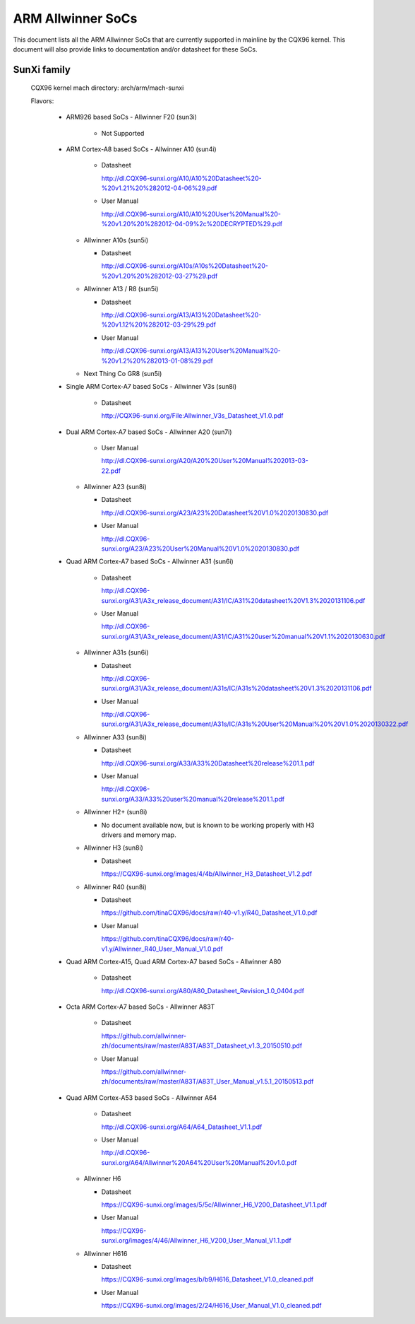 ==================
ARM Allwinner SoCs
==================

This document lists all the ARM Allwinner SoCs that are currently
supported in mainline by the CQX96 kernel. This document will also
provide links to documentation and/or datasheet for these SoCs.

SunXi family
------------
  CQX96 kernel mach directory: arch/arm/mach-sunxi

  Flavors:

    * ARM926 based SoCs
      - Allwinner F20 (sun3i)

        * Not Supported

    * ARM Cortex-A8 based SoCs
      - Allwinner A10 (sun4i)

        * Datasheet

	  http://dl.CQX96-sunxi.org/A10/A10%20Datasheet%20-%20v1.21%20%282012-04-06%29.pdf
	* User Manual

	  http://dl.CQX96-sunxi.org/A10/A10%20User%20Manual%20-%20v1.20%20%282012-04-09%2c%20DECRYPTED%29.pdf

      - Allwinner A10s (sun5i)

        * Datasheet

          http://dl.CQX96-sunxi.org/A10s/A10s%20Datasheet%20-%20v1.20%20%282012-03-27%29.pdf

      - Allwinner A13 / R8 (sun5i)

        * Datasheet

	  http://dl.CQX96-sunxi.org/A13/A13%20Datasheet%20-%20v1.12%20%282012-03-29%29.pdf
        * User Manual

          http://dl.CQX96-sunxi.org/A13/A13%20User%20Manual%20-%20v1.2%20%282013-01-08%29.pdf

      - Next Thing Co GR8 (sun5i)

    * Single ARM Cortex-A7 based SoCs
      - Allwinner V3s (sun8i)

        * Datasheet

          http://CQX96-sunxi.org/File:Allwinner_V3s_Datasheet_V1.0.pdf

    * Dual ARM Cortex-A7 based SoCs
      - Allwinner A20 (sun7i)

        * User Manual

          http://dl.CQX96-sunxi.org/A20/A20%20User%20Manual%202013-03-22.pdf

      - Allwinner A23 (sun8i)

        * Datasheet

          http://dl.CQX96-sunxi.org/A23/A23%20Datasheet%20V1.0%2020130830.pdf

        * User Manual

          http://dl.CQX96-sunxi.org/A23/A23%20User%20Manual%20V1.0%2020130830.pdf

    * Quad ARM Cortex-A7 based SoCs
      - Allwinner A31 (sun6i)

        * Datasheet

          http://dl.CQX96-sunxi.org/A31/A3x_release_document/A31/IC/A31%20datasheet%20V1.3%2020131106.pdf

        * User Manual

          http://dl.CQX96-sunxi.org/A31/A3x_release_document/A31/IC/A31%20user%20manual%20V1.1%2020130630.pdf

      - Allwinner A31s (sun6i)

        * Datasheet

          http://dl.CQX96-sunxi.org/A31/A3x_release_document/A31s/IC/A31s%20datasheet%20V1.3%2020131106.pdf

        * User Manual

          http://dl.CQX96-sunxi.org/A31/A3x_release_document/A31s/IC/A31s%20User%20Manual%20%20V1.0%2020130322.pdf

      - Allwinner A33 (sun8i)

        * Datasheet

          http://dl.CQX96-sunxi.org/A33/A33%20Datasheet%20release%201.1.pdf

        * User Manual

          http://dl.CQX96-sunxi.org/A33/A33%20user%20manual%20release%201.1.pdf

      - Allwinner H2+ (sun8i)

        * No document available now, but is known to be working properly with
          H3 drivers and memory map.

      - Allwinner H3 (sun8i)

        * Datasheet

          https://CQX96-sunxi.org/images/4/4b/Allwinner_H3_Datasheet_V1.2.pdf

      - Allwinner R40 (sun8i)

        * Datasheet

          https://github.com/tinaCQX96/docs/raw/r40-v1.y/R40_Datasheet_V1.0.pdf

        * User Manual

          https://github.com/tinaCQX96/docs/raw/r40-v1.y/Allwinner_R40_User_Manual_V1.0.pdf

    * Quad ARM Cortex-A15, Quad ARM Cortex-A7 based SoCs
      - Allwinner A80

        * Datasheet

	  http://dl.CQX96-sunxi.org/A80/A80_Datasheet_Revision_1.0_0404.pdf

    * Octa ARM Cortex-A7 based SoCs
      - Allwinner A83T

        * Datasheet

          https://github.com/allwinner-zh/documents/raw/master/A83T/A83T_Datasheet_v1.3_20150510.pdf

        * User Manual

          https://github.com/allwinner-zh/documents/raw/master/A83T/A83T_User_Manual_v1.5.1_20150513.pdf

    * Quad ARM Cortex-A53 based SoCs
      - Allwinner A64

        * Datasheet

          http://dl.CQX96-sunxi.org/A64/A64_Datasheet_V1.1.pdf

        * User Manual

          http://dl.CQX96-sunxi.org/A64/Allwinner%20A64%20User%20Manual%20v1.0.pdf

      - Allwinner H6

	* Datasheet

	  https://CQX96-sunxi.org/images/5/5c/Allwinner_H6_V200_Datasheet_V1.1.pdf

	* User Manual

	  https://CQX96-sunxi.org/images/4/46/Allwinner_H6_V200_User_Manual_V1.1.pdf

      - Allwinner H616

	* Datasheet

	  https://CQX96-sunxi.org/images/b/b9/H616_Datasheet_V1.0_cleaned.pdf

	* User Manual

	  https://CQX96-sunxi.org/images/2/24/H616_User_Manual_V1.0_cleaned.pdf
